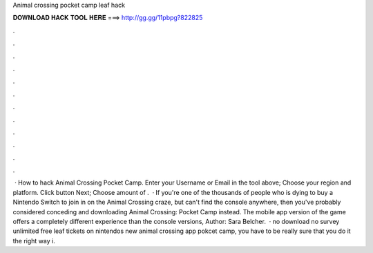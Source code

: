 Animal crossing pocket camp leaf hack

𝐃𝐎𝐖𝐍𝐋𝐎𝐀𝐃 𝐇𝐀𝐂𝐊 𝐓𝐎𝐎𝐋 𝐇𝐄𝐑𝐄 ===> http://gg.gg/11pbpg?822825

.

.

.

.

.

.

.

.

.

.

.

.

 · How to hack Animal Crossing Pocket Camp. Enter your Username or Email in the tool above; Choose your region and platform. Click button Next; Choose amount of .  · If you're one of the thousands of people who is dying to buy a Nintendo Switch to join in on the Animal Crossing craze, but can't find the console anywhere, then you've probably considered conceding and downloading Animal Crossing: Pocket Camp instead. The mobile app version of the game offers a completely different experience than the console versions, Author: Sara Belcher.  · no download no survey unlimited free leaf tickets on nintendos new animal crossing app pokcet camp, you have to be really sure that you do it the right way i.